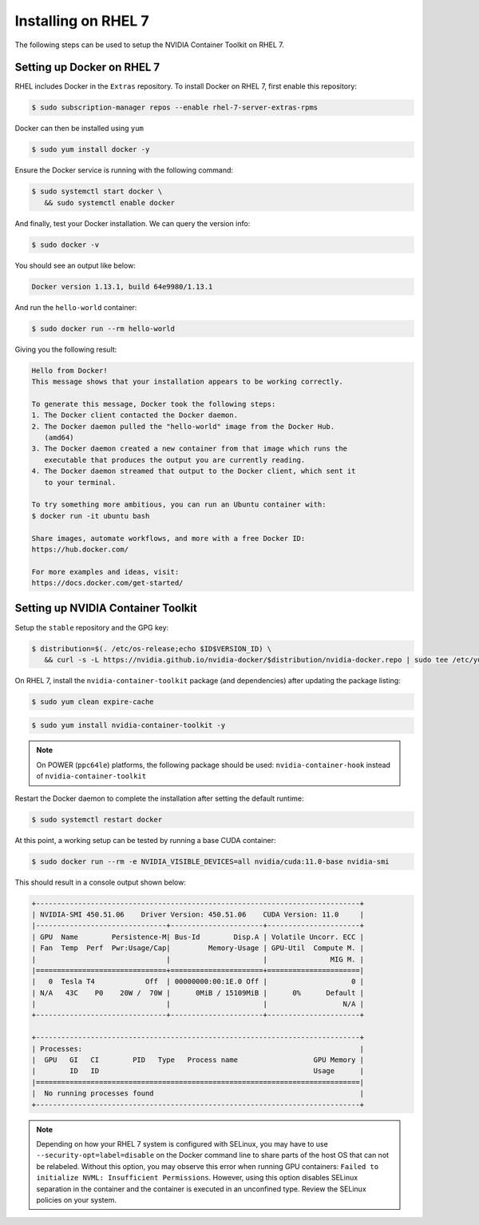 Installing on RHEL 7
--------------------
The following steps can be used to setup the NVIDIA Container Toolkit on RHEL 7.

Setting up Docker on RHEL 7
+++++++++++++++++++++++++++++

RHEL includes Docker in the ``Extras`` repository. To install Docker on RHEL 7, first enable this repository:

.. code:: console

   $ sudo subscription-manager repos --enable rhel-7-server-extras-rpms

Docker can then be installed using ``yum``

.. code:: console

   $ sudo yum install docker -y   

.. seealso:: 

   More information is available in the KB `article <https://access.redhat.com/solutions/3727511>`_. 

Ensure the Docker service is running with the following command:

.. code-block:: console

   $ sudo systemctl start docker \
      && sudo systemctl enable docker


And finally, test your Docker installation. We can query the version info: 

.. code-block:: console

   $ sudo docker -v

You should see an output like below:

.. code-block:: console

   Docker version 1.13.1, build 64e9980/1.13.1

And run the ``hello-world`` container:

.. code-block:: console 

   $ sudo docker run --rm hello-world

Giving you the following result:

.. code-block:: console

   Hello from Docker!
   This message shows that your installation appears to be working correctly.

   To generate this message, Docker took the following steps:
   1. The Docker client contacted the Docker daemon.
   2. The Docker daemon pulled the "hello-world" image from the Docker Hub.
      (amd64)
   3. The Docker daemon created a new container from that image which runs the
      executable that produces the output you are currently reading.
   4. The Docker daemon streamed that output to the Docker client, which sent it
      to your terminal.

   To try something more ambitious, you can run an Ubuntu container with:
   $ docker run -it ubuntu bash

   Share images, automate workflows, and more with a free Docker ID:
   https://hub.docker.com/

   For more examples and ideas, visit:
   https://docs.docker.com/get-started/


Setting up NVIDIA Container Toolkit
+++++++++++++++++++++++++++++++++++

Setup the ``stable`` repository and the GPG key:

.. code-block:: console

   $ distribution=$(. /etc/os-release;echo $ID$VERSION_ID) \
      && curl -s -L https://nvidia.github.io/nvidia-docker/$distribution/nvidia-docker.repo | sudo tee /etc/yum.repos.d/nvidia-docker.repo


On RHEL 7, install the ``nvidia-container-toolkit`` package (and dependencies) after updating the package listing:

.. code-block:: console

   $ sudo yum clean expire-cache

.. code-block:: console

   $ sudo yum install nvidia-container-toolkit -y

.. note::

   On POWER (``ppc64le``) platforms, the following package should be used: ``nvidia-container-hook`` instead of ``nvidia-container-toolkit``

Restart the Docker daemon to complete the installation after setting the default runtime:

.. code-block:: console

   $ sudo systemctl restart docker

At this point, a working setup can be tested by running a base CUDA container:

.. code-block:: console

   $ sudo docker run --rm -e NVIDIA_VISIBLE_DEVICES=all nvidia/cuda:11.0-base nvidia-smi
   
This should result in a console output shown below:

.. code-block:: console

   +-----------------------------------------------------------------------------+
   | NVIDIA-SMI 450.51.06    Driver Version: 450.51.06    CUDA Version: 11.0     |
   |-------------------------------+----------------------+----------------------+
   | GPU  Name        Persistence-M| Bus-Id        Disp.A | Volatile Uncorr. ECC |
   | Fan  Temp  Perf  Pwr:Usage/Cap|         Memory-Usage | GPU-Util  Compute M. |
   |                               |                      |               MIG M. |
   |===============================+======================+======================|
   |   0  Tesla T4            Off  | 00000000:00:1E.0 Off |                    0 |
   | N/A   43C    P0    20W /  70W |      0MiB / 15109MiB |      0%      Default |
   |                               |                      |                  N/A |
   +-------------------------------+----------------------+----------------------+

   +-----------------------------------------------------------------------------+
   | Processes:                                                                  |
   |  GPU   GI   CI        PID   Type   Process name                  GPU Memory |
   |        ID   ID                                                   Usage      |
   |=============================================================================|
   |  No running processes found                                                 |
   +-----------------------------------------------------------------------------+

.. note::
   
   Depending on how your RHEL 7 system is configured with SELinux, you may have to use ``--security-opt=label=disable`` on 
   the Docker command line to share parts of the host OS that can not be relabeled. Without this option, you may observe this 
   error when running GPU containers: ``Failed to initialize NVML: Insufficient Permissions``. However, using this option disables 
   SELinux separation in the container and the container is executed in an unconfined type. Review the SELinux policies 
   on your system.